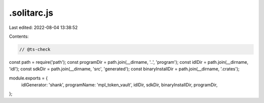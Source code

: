.solitarc.js
============

Last edited: 2022-08-04 13:38:52

Contents:

.. code-block:: js

    // @ts-check
const path = require('path');
const programDir = path.join(__dirname, '..', 'program');
const idlDir = path.join(__dirname, 'idl');
const sdkDir = path.join(__dirname, 'src', 'generated');
const binaryInstallDir = path.join(__dirname, '.crates');

module.exports = {
  idlGenerator: 'shank',
  programName: 'mpl_token_vault',
  idlDir,
  sdkDir,
  binaryInstallDir,
  programDir,
};


